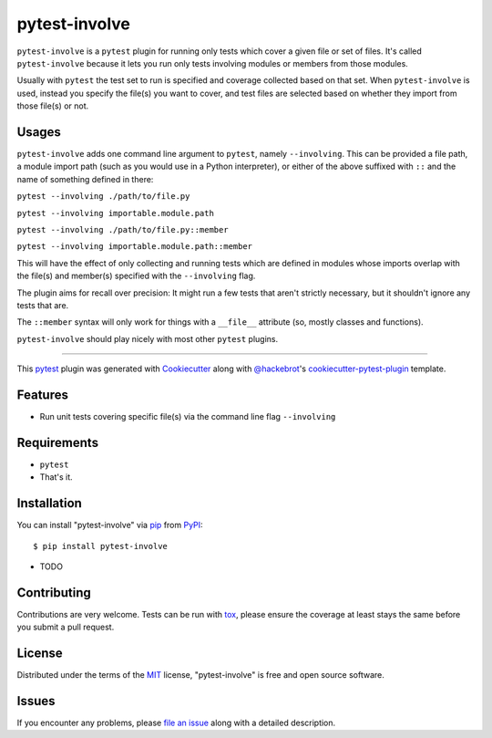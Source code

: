 =============
pytest-involve
=============

.. image:: https://img.shields.io/pypi/v/pytest-involve.svg
    :target: https://pypi.org/project/pytest-involve
    :alt: PyPI version

.. image:: https://img.shields.io/pypi/pyversions/pytest-involve.svg
    :target: https://pypi.org/project/pytest-involve
    :alt: Python versions

.. image:: https://travis-ci.org/MisterKeefe/pytest-involve.svg?branch=master
    :target: https://travis-ci.org/MisterKeefe/pytest-involve
    :alt: See Build Status on Travis CI

.. image:: https://ci.appveyor.com/api/projects/status/github/MisterKeefe/pytest-involve?branch=master
    :target: https://ci.appveyor.com/project/MisterKeefe/pytest-involve/branch/master
    :alt: See Build Status on AppVeyor

``pytest-involve`` is a ``pytest`` plugin for running only tests which cover a given file
or set of files. It's called ``pytest-involve`` because it lets you run only tests involving
modules or members from those modules.

Usually with ``pytest`` the test set to run is specified and coverage collected based on that set. When ``pytest-involve``
is used, instead you specify the file(s) you want to cover, and test files are selected based
on whether they import from those file(s) or not.

Usages
------

``pytest-involve`` adds one command line argument to ``pytest``, namely ``--involving``.
This can be provided a file path, a module import path (such as you would use in a
Python interpreter), or either of the above suffixed with ``::`` and the name of something defined in there:

``pytest --involving ./path/to/file.py``

``pytest --involving importable.module.path``

``pytest --involving ./path/to/file.py::member``

``pytest --involving importable.module.path::member``

This will have the effect of only collecting and running tests which are defined in modules
whose imports overlap with the file(s) and member(s) specified with the ``--involving`` flag.

The plugin aims for recall over precision: It might run a few tests that
aren't strictly necessary, but it shouldn't ignore any tests that are.

The ``::member`` syntax will only work for things with a ``__file__`` attribute
(so, mostly classes and functions).

``pytest-involve`` should play nicely with most other ``pytest`` plugins.

----

This `pytest`_ plugin was generated with `Cookiecutter`_ along with `@hackebrot`_'s `cookiecutter-pytest-plugin`_ template.


Features
--------

* Run unit tests covering specific file(s) via the command line flag ``--involving``

Requirements
------------

* ``pytest``
* That's it.

Installation
------------

You can install "pytest-involve" via `pip`_ from `PyPI`_::

    $ pip install pytest-involve

* TODO

Contributing
------------
Contributions are very welcome. Tests can be run with `tox`_, please ensure
the coverage at least stays the same before you submit a pull request.

License
-------

Distributed under the terms of the `MIT`_ license, "pytest-involve" is free and open source software.


Issues
------

If you encounter any problems, please `file an issue`_ along with a detailed description.

.. _`Cookiecutter`: https://github.com/audreyr/cookiecutter
.. _`@hackebrot`: https://github.com/hackebrot
.. _`MIT`: http://opensource.org/licenses/MIT
.. _`BSD-3`: http://opensource.org/licenses/BSD-3-Clause
.. _`GNU GPL v3.0`: http://www.gnu.org/licenses/gpl-3.0.txt
.. _`Apache Software License 2.0`: http://www.apache.org/licenses/LICENSE-2.0
.. _`cookiecutter-pytest-plugin`: https://github.com/pytest-dev/cookiecutter-pytest-plugin
.. _`file an issue`: https://github.com/MisterKeefe/pytest-involve/issues
.. _`pytest`: https://github.com/pytest-dev/pytest
.. _`tox`: https://tox.readthedocs.io/en/latest/
.. _`pip`: https://pypi.org/project/pip/
.. _`PyPI`: https://pypi.org/project
